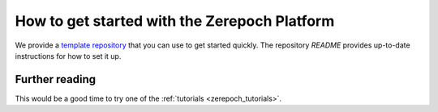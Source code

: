 .. _zerepoch_getting_started:

How to get started with the Zerepoch Platform
===========================================

We provide a `template repository <https://github.com/The-Blockchain-Company/zerepoch-starter>`_ that you can use to get started quickly.
The repository `README` provides up-to-date instructions for how to set it up.


Further reading
---------------

This would be a good time to try one of the :ref:`tutorials <zerepoch_tutorials>`.

